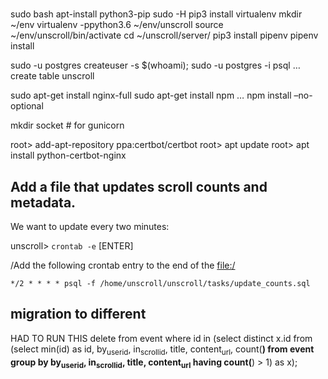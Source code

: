 * 

#+BEGIN_SRC bash
sudo bash
apt-install python3-pip
sudo -H pip3 install virtualenv
mkdir ~/env
virtualenv -ppython3.6 ~/env/unscroll
source ~/env/unscroll/bin/activate
cd ~/unscroll/server/
pip3 install pipenv
pipenv install

sudo -u postgres createuser -s $(whoami);
sudo -u postgres -i
psql
... create table unscroll

sudo apt-get install nginx-full
sudo apt-get install npm
...
npm install --no-optional


mkdir socket # for gunicorn

root> add-apt-repository ppa:certbot/certbot
root> apt update
root> apt install python-certbot-nginx


** Add a file that updates scroll counts and metadata.

We want to update every two minutes:

unscroll> =crontab -e= [ENTER]

/Add the following crontab entry to the end of the file:/

=*/2 * * * * psql -f /home/unscroll/unscroll/tasks/update_counts.sql=

** migration to different

HAD TO RUN THIS
delete from event where id in (select distinct x.id from (select min(id) as id, by_user_id, in_scroll_id, title, content_url, count(*) from event group by by_user_id, in_scroll_id, title, content_url having count(*) > 1) as x);
